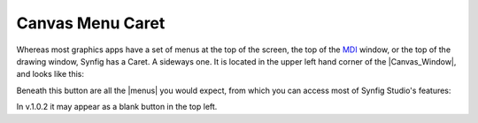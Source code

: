 .. _canvas_caret:

#################
Canvas Menu Caret
#################

Whereas most graphics apps have a set of menus at the top of the screen, the top of the `MDI <http://en.wikipedia.org/wiki/Multiple_document_interface>`_ window, or the top of the drawing window, Synfig has a Caret. A sideways one. It is located in the upper left hand corner of the |Canvas_Window|, and looks like this:

.. image:: caret_dat/Menu_Caret_0.63.06.png
   :align: center

Beneath this button are all the |menus| you would expect, from which you can access most of Synfig Studio's features:

.. image:: caret_dat/Menu_Caret-1_0.63.06.png
   :align: center

In v.1.0.2 it may appear as a blank button in the top left.

.. |Canvas_Window| replace:: :ref:`Canvas Window <canvas>`
.. |menus| replace:: :ref:`Main Menu <canvas_main_menu>`
